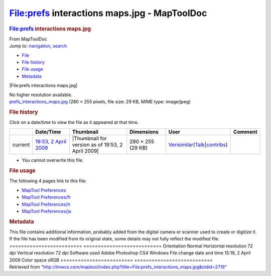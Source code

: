 =============================================
File:prefs interactions maps.jpg - MapToolDoc
=============================================

.. contents::
   :depth: 3
..

.. container:: noprint
   :name: mw-page-base

.. container:: noprint
   :name: mw-head-base

.. container:: mw-body
   :name: content

   .. container:: mw-indicators

   .. rubric:: File:prefs interactions maps.jpg
      :name: firstHeading
      :class: firstHeading

   .. container:: mw-body-content
      :name: bodyContent

      .. container::
         :name: siteSub

         From MapToolDoc

      .. container::
         :name: contentSub

      .. container:: mw-jump
         :name: jump-to-nav

         Jump to: `navigation <#mw-head>`__, `search <#p-search>`__

      .. container::
         :name: mw-content-text

         -  `File <#file>`__
         -  `File history <#filehistory>`__
         -  `File usage <#filelinks>`__
         -  `Metadata <#metadata>`__

         .. container:: fullImageLink
            :name: file

            |File:prefs interactions maps.jpg|

            .. container:: mw-filepage-resolutioninfo

               No higher resolution available.

         .. container:: fullMedia

            `prefs_interactions_maps.jpg </maptool/images/e/e6/prefs_interactions_maps.jpg>`__
            ‎(280 × 255 pixels, file size: 29 KB, MIME type: image/jpeg)

         .. container:: mw-content-ltr
            :name: mw-imagepage-content

         .. rubric:: File history
            :name: filehistory

         .. container::
            :name: mw-imagepage-section-filehistory

            Click on a date/time to view the file as it appeared at that
            time.

            ======= ========================================================================== ================================================= ================= =================================================================================================================================================================================================================== =======
            \       Date/Time                                                                  Thumbnail                                         Dimensions        User                                                                                                                                                                                                                Comment
            ======= ========================================================================== ================================================= ================= =================================================================================================================================================================================================================== =======
            current `19:53, 2 April 2009 </maptool/images/e/e6/prefs_interactions_maps.jpg>`__ |Thumbnail for version as of 19:53, 2 April 2009| 280 × 255 (29 KB) `Verisimilar <User:Verisimilar>`__\ (\ \ `Talk </maptool/index.php?title=User_talk:Verisimilar&action=edit&redlink=1>`__\ \ \|\ \ `contribs <Special:Contributions/Verisimilar>`__\ \ )
            ======= ========================================================================== ================================================= ================= =================================================================================================================================================================================================================== =======

         -  You cannot overwrite this file.

         .. rubric:: File usage
            :name: filelinks

         .. container::
            :name: mw-imagepage-section-linkstoimage

            The following 4 pages link to this file:

            -  `MapTool
               Preferences <MapTool_Preferences>`__
            -  `MapTool
               Preferences/fr <MapTool_Preferences/fr>`__
            -  `MapTool
               Preferences/it <MapTool_Preferences/it>`__
            -  `MapTool
               Preferences/ja <MapTool_Preferences/ja>`__

         .. rubric:: Metadata
            :name: metadata

         .. container:: mw-imagepage-section-metadata

            This file contains additional information, probably added
            from the digital camera or scanner used to create or
            digitize it. If the file has been modified from its original
            state, some details may not fully reflect the modified file.
            ========================= ===========================
            Orientation               Normal
            Horizontal resolution     72 dpi
            Vertical resolution       72 dpi
            Software used             Adobe Photoshop CS4 Windows
            File change date and time 15:19, 2 April 2009
            Color space               sRGB
            ========================= ===========================

      .. container:: printfooter

         Retrieved from
         "http://lmwcs.com/maptool/index.php?title=File:prefs_interactions_maps.jpg&oldid=2719"


